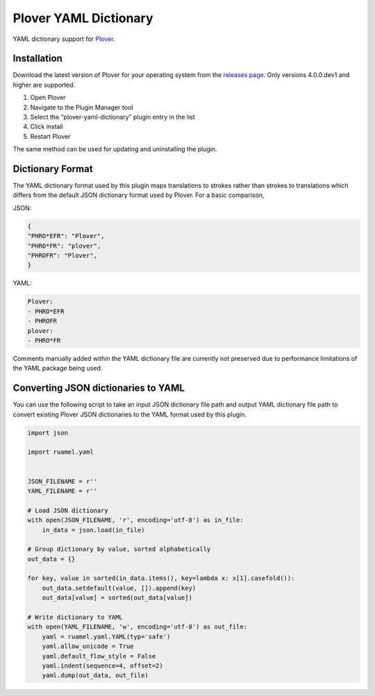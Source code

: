 Plover YAML Dictionary
======================

YAML dictionary support for
`Plover <https://github.com/openstenoproject/plover>`__.

Installation
------------

Download the latest version of Plover for your operating system from the
`releases page <https://github.com/openstenoproject/plover/releases>`__.
Only versions 4.0.0.dev1 and higher are supported.

1. Open Plover
2. Navigate to the Plugin Manager tool
3. Select the “plover-yaml-dictionary” plugin entry in the list
4. Click install
5. Restart Plover

The same method can be used for updating and uninstalling the plugin.

Dictionary Format
-----------------

The YAML dictionary format used by this plugin maps translations to
strokes rather than strokes to translations which differs from the
default JSON dictionary format used by Plover. For a basic comparison,

JSON:

.. code:: json

    {
    "PHRO*EFR": "Plover",
    "PHRO*FR": "plover",
    "PHROFR": "Plover",
    }

YAML:

.. code:: yaml

    Plover:
    - PHRO*EFR
    - PHROFR
    plover:
    - PHRO*FR

Comments manually added within the YAML dictionary file are currently
not preserved due to performance limitations of the YAML package being
used.

Converting JSON dictionaries to YAML
------------------------------------

You can use the following script to take an input JSON dictionary file
path and output YAML dictionary file path to convert existing Plover
JSON dictionaries to the YAML format used by this plugin.

.. code:: python


    import json

    import ruamel.yaml


    JSON_FILENAME = r''
    YAML_FILENAME = r''

    # Load JSON dictionary
    with open(JSON_FILENAME, 'r', encoding='utf-8') as in_file:
        in_data = json.load(in_file)

    # Group dictionary by value, sorted alphabetically
    out_data = {}

    for key, value in sorted(in_data.items(), key=lambda x: x[1].casefold()):
        out_data.setdefault(value, []).append(key)
        out_data[value] = sorted(out_data[value])

    # Write dictionary to YAML
    with open(YAML_FILENAME, 'w', encoding='utf-8') as out_file:
        yaml = ruamel.yaml.YAML(typ='safe')
        yaml.allow_unicode = True
        yaml.default_flow_style = False
        yaml.indent(sequence=4, offset=2)
        yaml.dump(out_data, out_file)



